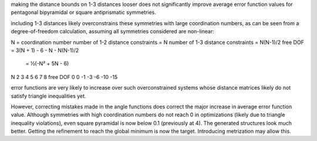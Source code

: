 making the distance bounds on 1-3 distances looser does not significantly
improve average error function values for pentagonal bipyramidal or 
square antiprismatic symmetries.

including 1-3 distances likely overconstrains these symmetries with large
coordination numbers, as can be seen from a degree-of-freedom calculation,
assuming all symmetries considered are non-linear:

N = coordination number
number of 1-2 distance constraints = N
number of 1-3 distance constraints = N(N-1)/2
free DOF = 3(N + 1) - 6 - N - N(N-1)/2
         = ½(-N² + 5N - 6)

N         2   3   4   5   6   7   8 
free DOF  0   0  -1  -3  -6 -10 -15

error functions are very likely to increase over such overconstrained systems
whose distance matrices likely do not satisfy triangle inequalities yet.

However, correcting mistakes made in the angle functions does correct the major
increase in average error function value. Although symmetries with high
coordination numbers do not reach 0 in optimizations (likely due to triangle
inequality violations), even square pyramidal is now below 0.1 (previously at
4). The generated structures look much better. Getting the refinement to reach
the global minimum is now the target. Introducing metrization may allow this.
